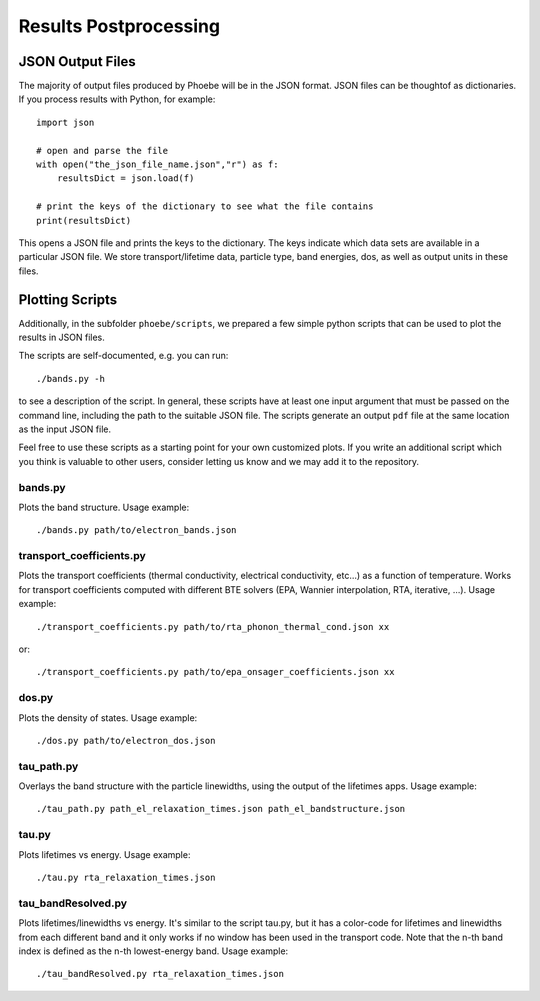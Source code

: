 .. _postprocessing:

Results Postprocessing
======================

JSON Output Files
-----------------

The majority of output files produced by Phoebe will be in the JSON format. JSON files can be thoughtof as dictionaries. If you process results with Python, for example::

  import json

  # open and parse the file
  with open("the_json_file_name.json","r") as f:
      resultsDict = json.load(f)

  # print the keys of the dictionary to see what the file contains
  print(resultsDict)

This opens a JSON file and prints the keys to the dictionary. The keys indicate which data sets are available in a particular JSON file. We store transport/lifetime data, particle type, band energies, dos, as well as output units in these files.

Plotting Scripts
-----------------

Additionally, in the subfolder ``phoebe/scripts``, we prepared a few simple python scripts that can be used to plot the results in JSON files.

The scripts are self-documented, e.g. you can run::

  ./bands.py -h

to see a description of the script.
In general, these scripts have at least one input argument that must be passed on the command line, including the path to the suitable JSON file.
The scripts generate an output ``pdf`` file at the same location as the input JSON file.

Feel free to use these scripts as a starting point for your own customized plots. If you write an additional script which you think is valuable to other users, consider letting us know and we may add it to the repository.


bands.py
^^^^^^^^^^^^^^^^^^^^^^^^^

Plots the band structure. Usage example::

  ./bands.py path/to/electron_bands.json


transport_coefficients.py
^^^^^^^^^^^^^^^^^^^^^^^^^

Plots the transport coefficients (thermal conductivity, electrical conductivity, etc...) as a function of temperature.
Works for transport coefficients computed with different BTE solvers (EPA, Wannier interpolation, RTA, iterative, ...).
Usage example::

  ./transport_coefficients.py path/to/rta_phonon_thermal_cond.json xx

or::

  ./transport_coefficients.py path/to/epa_onsager_coefficients.json xx


dos.py
^^^^^^^^^^^^^^^^^^^^^^^^^

Plots the density of states. Usage example::

  ./dos.py path/to/electron_dos.json


tau_path.py
^^^^^^^^^^^^^^^^^^^^^^^^^

Overlays the band structure with the particle linewidths, using the output of the lifetimes apps. Usage example::

  ./tau_path.py path_el_relaxation_times.json path_el_bandstructure.json


tau.py
^^^^^^^^^^^^^^^^^^^^^^^^^


Plots lifetimes vs energy. Usage example::

  ./tau.py rta_relaxation_times.json


tau_bandResolved.py
^^^^^^^^^^^^^^^^^^^^^^^^^

Plots lifetimes/linewidths vs energy. It's similar to the script tau.py, but it has a color-code for lifetimes and linewidths from each different band and it only works if no window has been used in the transport code. Note that the n-th band index is defined as the n-th lowest-energy band. Usage example::

  ./tau_bandResolved.py rta_relaxation_times.json



